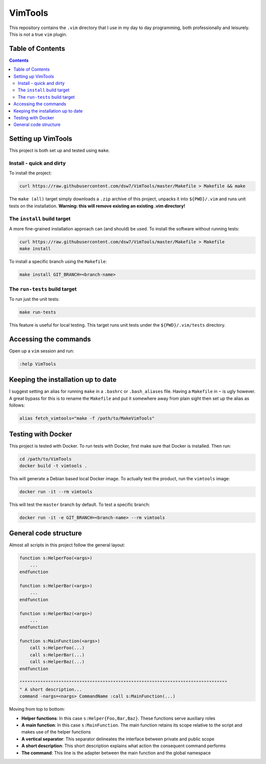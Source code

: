 VimTools
==================================================
This repository contains the ``.vim`` directory that I use in my day to day programming, both professionally and leisurely.
This is not a true ``vim`` plugin.

Table of Contents
--------------------------------------------------
.. contents::
    :depth: 2

Setting up VimTools
--------------------------------------------------
This project is both set up and tested using ``make``.

Install - quick and dirty
^^^^^^^^^^^^^^^^^^^^^^^^^^^^^^^^^^^^^^^^^^^^^^^^^^
To install the project:

.. code-block:: shell

    curl https://raw.githubusercontent.com/dsw7/VimTools/master/Makefile > Makefile && make

The ``make (all)`` target simply downloads a ``.zip`` archive of this project, unpacks it into ``${PWD}/.vim`` and
runs unit tests on the installation. **Warning: this will remove existing an existing .vim directory!**

The ``install`` build target
^^^^^^^^^^^^^^^^^^^^^^^^^^^^^^^^^^^^^^^^^^^^^^^^^^
A more fine-grained installation approach can (and should) be used. To install the software without running tests:

.. code-block:: shell

    curl https://raw.githubusercontent.com/dsw7/VimTools/master/Makefile > Makefile
    make install

To install a specific branch using the ``Makefile``:

.. code-block:: shell

    make install GIT_BRANCH=<branch-name>

The ``run-tests`` build target
^^^^^^^^^^^^^^^^^^^^^^^^^^^^^^^^^^^^^^^^^^^^^^^^^^
To run just the unit tests:

.. code-block:: shell

    make run-tests

This feature is useful for local testing. This target runs unit tests under the ``${PWD}/.vim/tests`` directory.

Accessing the commands
--------------------------------------------------
Open up a ``vim`` session and run:

.. code-block::

    :help VimTools

Keeping the installation up to date
--------------------------------------------------
I suggest setting an alias for running ``make`` in a ``.bashrc`` or ``.bash_aliases`` file.
Having a ``Makefile`` in ``~`` is ugly however. A great bypass for this is to rename the
``Makefile`` and put it somewhere away from plain sight then set up the alias as follows:

.. code-block:: shell

    alias fetch_vimtools="make -f /path/to/MakeVimTools"

Testing with Docker
--------------------------------------------------
This project is tested with Docker. To run tests with Docker, first make sure that Docker is installed. Then run:

.. code-block:: shell

    cd /path/to/VimTools
    docker build -t vimtools .

This will generate a Debian based local Docker image. To actually test the product, run the ``vimtools`` image:

.. code-block:: shell

    docker run -it --rm vimtools

This will test the ``master`` branch by default. To test a specific branch:

.. code-block:: shell

    docker run -it -e GIT_BRANCH=<branch-name> --rm vimtools

General code structure
--------------------------------------------------
Almost all scripts in this project follow the general layout:

.. code-block::

    function s:HelperFoo(<args>)
        ...
    endfunction

    function s:HelperBar(<args>)
        ...
    endfunction

    function s:HelperBaz(<args>)
        ...
    endfunction

    function s:MainFunction(<args>)
        call s:HelperFoo(...)
        call s:HelperBar(...)
        call s:HelperBaz(...)
    endfunction

    """"""""""""""""""""""""""""""""""""""""""""""""""""""""""""""""""""""""""""""""
    " A short description...
    command -nargs=<nargs> CommandName :call s:MainFunction(...)

Moving from top to bottom:

- **Helper functions**: In this case ``s:Helper{Foo,Bar,Baz}``. These functions serve auxiliary roles
- **A main function**: In this case ``s:MainFunction``. The main function retains its scope relative to the script and makes use of the helper functions
- **A vertical separator**: This separator delineates the interface between private and public scope
- **A short description**: This short description explains what action the consequent command performs
- **The command**: This line is the adapter between the main function and the global namespace
